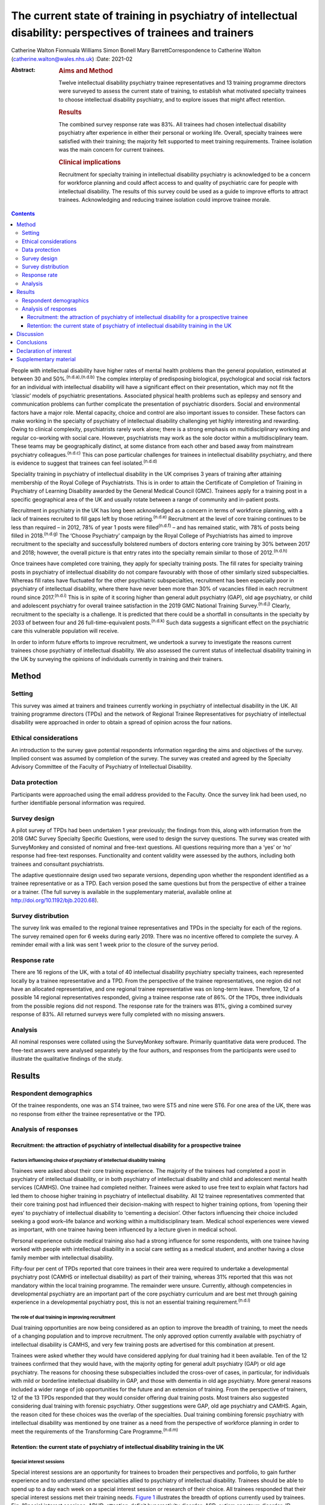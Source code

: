 =============================================================================================================
The current state of training in psychiatry of intellectual disability: perspectives of trainees and trainers
=============================================================================================================

Catherine Walton
Fionnuala Williams
Simon Bonell
Mary BarrettCorrespondence to Catherine Walton
(catherine.walton@wales.nhs.uk)
:Date: 2021-02

:Abstract:
   .. rubric:: Aims and Method
      :name: sec_a1

   Twelve intellectual disability psychiatry trainee representatives and
   13 training programme directors were surveyed to assess the current
   state of training, to establish what motivated specialty trainees to
   choose intellectual disability psychiatry, and to explore issues that
   might affect retention.

   .. rubric:: Results
      :name: sec_a2

   The combined survey response rate was 83%. All trainees had chosen
   intellectual disability psychiatry after experience in either their
   personal or working life. Overall, specialty trainees were satisfied
   with their training; the majority felt supported to meet training
   requirements. Trainee isolation was the main concern for current
   trainees.

   .. rubric:: Clinical implications
      :name: sec_a3

   Recruitment for specialty training in intellectual disability
   psychiatry is acknowledged to be a concern for workforce planning and
   could affect access to and quality of psychiatric care for people
   with intellectual disability. The results of this survey could be
   used as a guide to improve efforts to attract trainees. Acknowledging
   and reducing trainee isolation could improve trainee morale.


.. contents::
   :depth: 3
..

People with intellectual disability have higher rates of mental health
problems than the general population, estimated at between 30 and
50%.\ :sup:`(n.d.a),(n.d.b)` The complex interplay of predisposing
biological, psychological and social risk factors for an individual with
intellectual disability will have a significant effect on their
presentation, which may not fit the ‘classic’ models of psychiatric
presentations. Associated physical health problems such as epilepsy and
sensory and communication problems can further complicate the
presentation of psychiatric disorders. Social and environmental factors
have a major role. Mental capacity, choice and control are also
important issues to consider. These factors can make working in the
specialty of psychiatry of intellectual disability challenging yet
highly interesting and rewarding. Owing to clinical complexity,
psychiatrists rarely work alone; there is a strong emphasis on
multidisciplinary working and regular co-working with social care.
However, psychiatrists may work as the sole doctor within a
multidisciplinary team. These teams may be geographically distinct, at
some distance from each other and based away from mainstream psychiatry
colleagues.\ :sup:`(n.d.c)` This can pose particular challenges for
trainees in intellectual disability psychiatry, and there is evidence to
suggest that trainees can feel isolated.\ :sup:`(n.d.d)`

Speciality training in psychiatry of intellectual disability in the UK
comprises 3 years of training after attaining membership of the Royal
College of Psychiatrists. This is in order to attain the Certificate of
Completion of Training in Psychiatry of Learning Disability awarded by
the General Medical Council (GMC). Trainees apply for a training post in
a specific geographical area of the UK and usually rotate between a
range of community and in-patient posts.

Recruitment in psychiatry in the UK has long been acknowledged as a
concern in terms of workforce planning, with a lack of trainees
recruited to fill gaps left by those retiring.\ :sup:`(n.d.e)`
Recruitment at the level of core training continues to be less than
required – in 2012, 78% of year 1 posts were filled\ :sup:`(n.d.f)` –
and has remained static, with 78% of posts being filled in
2018.\ :sup:`(n.d.g)` The ‘Choose Psychiatry’ campaign by the Royal
College of Psychiatrists has aimed to improve recruitment to the
specialty and successfully bolstered numbers of doctors entering core
training by 30% between 2017 and 2018; however, the overall picture is
that entry rates into the specialty remain similar to those of
2012.\ :sup:`(n.d.h)`

Once trainees have completed core training, they apply for specialty
training posts. The fill rates for specialty training posts in
psychiatry of intellectual disability do not compare favourably with
those of other similarly sized subspecialties. Whereas fill rates have
fluctuated for the other psychiatric subspecialties, recruitment has
been especially poor in psychiatry of intellectual disability, where
there have never been more than 30% of vacancies filled in each
recruitment round since 2017.\ :sup:`(n.d.i)` This is in spite of it
scoring higher than general adult psychiatry (GAP), old age psychiatry,
or child and adolescent psychiatry for overall trainee satisfaction in
the 2019 GMC National Training Survey.\ :sup:`(n.d.j)` Clearly,
recruitment to the specialty is a challenge. It is predicted that there
could be a shortfall in consultants in the specialty by 2033 of between
four and 26 full-time-equivalent posts.\ :sup:`(n.d.k)` Such data
suggests a significant effect on the psychiatric care this vulnerable
population will receive.

In order to inform future efforts to improve recruitment, we undertook a
survey to investigate the reasons current trainees chose psychiatry of
intellectual disability. We also assessed the current status of
intellectual disability training in the UK by surveying the opinions of
individuals currently in training and their trainers.

.. _sec1:

Method
======

.. _sec1-1:

Setting
-------

This survey was aimed at trainers and trainees currently working in
psychiatry of intellectual disability in the UK. All training programme
directors (TPDs) and the network of Regional Trainee Representatives for
psychiatry of intellectual disability were approached in order to obtain
a spread of opinion across the four nations.

.. _sec1-2:

Ethical considerations
----------------------

An introduction to the survey gave potential respondents information
regarding the aims and objectives of the survey. Implied consent was
assumed by completion of the survey. The survey was created and agreed
by the Specialty Advisory Committee of the Faculty of Psychiatry of
Intellectual Disability.

.. _sec1-3:

Data protection
---------------

Participants were approached using the email address provided to the
Faculty. Once the survey link had been used, no further identifiable
personal information was required.

.. _sec1-4:

Survey design
-------------

A pilot survey of TPDs had been undertaken 1 year previously; the
findings from this, along with information from the 2018 GMC Survey
Specialty Specific Questions, were used to design the survey questions.
The survey was created with SurveyMonkey and consisted of nominal and
free-text questions. All questions requiring more than a ‘yes’ or ‘no’
response had free-text responses. Functionality and content validity
were assessed by the authors, including both trainees and consultant
psychiatrists.

The adaptive questionnaire design used two separate versions, depending
upon whether the respondent identified as a trainee representative or as
a TPD. Each version posed the same questions but from the perspective of
either a trainee or a trainer. (The full survey is available in the
supplementary material, available online at
http://doi.org/10.1192/bjb.2020.68).

.. _sec1-5:

Survey distribution
-------------------

The survey link was emailed to the regional trainee representatives and
TPDs in the specialty for each of the regions. The survey remained open
for 6 weeks during early 2019. There was no incentive offered to
complete the survey. A reminder email with a link was sent 1 week prior
to the closure of the survey period.

.. _sec1-6:

Response rate
-------------

There are 16 regions of the UK, with a total of 40 intellectual
disability psychiatry specialty trainees, each represented locally by a
trainee representative and a TPD. From the perspective of the trainee
representatives, one region did not have an allocated representative,
and one regional trainee representative was on long-term leave.
Therefore, 12 of a possible 14 regional representatives responded,
giving a trainee response rate of 86%. Of the TPDs, three individuals
from the possible regions did not respond. The response rate for the
trainers was 81%, giving a combined survey response of 83%. All returned
surveys were fully completed with no missing answers.

.. _sec1-7:

Analysis
--------

All nominal responses were collated using the SurveyMonkey software.
Primarily quantitative data were produced. The free-text answers were
analysed separately by the four authors, and responses from the
participants were used to illustrate the qualitative findings of the
study.

.. _sec2:

Results
=======

.. _sec2-1:

Respondent demographics
-----------------------

Of the trainee respondents, one was an ST4 trainee, two were ST5 and
nine were ST6. For one area of the UK, there was no response from either
the trainee representative or the TPD.

.. _sec2-2:

Analysis of responses
---------------------

.. _sec2-2-1:

Recruitment: the attraction of psychiatry of intellectual disability for a prospective trainee
~~~~~~~~~~~~~~~~~~~~~~~~~~~~~~~~~~~~~~~~~~~~~~~~~~~~~~~~~~~~~~~~~~~~~~~~~~~~~~~~~~~~~~~~~~~~~~

.. _sec2-2-1-1:

Factors influencing choice of psychiatry of intellectual disability training
^^^^^^^^^^^^^^^^^^^^^^^^^^^^^^^^^^^^^^^^^^^^^^^^^^^^^^^^^^^^^^^^^^^^^^^^^^^^

Trainees were asked about their core training experience. The majority
of the trainees had completed a post in psychiatry of intellectual
disability, or in both psychiatry of intellectual disability and child
and adolescent mental health services (CAMHS). One trainee had completed
neither. Trainees were asked to use free text to explain what factors
had led them to choose higher training in psychiatry of intellectual
disability. All 12 trainee representatives commented that their core
training post had influenced their decision-making with respect to
higher training options, from ‘opening their eyes’ to psychiatry of
intellectual disability to ‘cementing a decision’. Other factors
influencing their choice included seeking a good work–life balance and
working within a multidisciplinary team. Medical school experiences were
viewed as important, with one trainee having been influenced by a
lecture given in medical school.

Personal experience outside medical training also had a strong influence
for some respondents, with one trainee having worked with people with
intellectual disability in a social care setting as a medical student,
and another having a close family member with intellectual disability.

Fifty-four per cent of TPDs reported that core trainees in their area
were required to undertake a developmental psychiatry post (CAMHS or
intellectual disability) as part of their training, whereas 31% reported
that this was not mandatory within the local training programme. The
remainder were unsure. Currently, although competencies in developmental
psychiatry are an important part of the core psychiatry curriculum and
are best met through gaining experience in a developmental psychiatry
post, this is not an essential training requirement.\ :sup:`(n.d.l)`

.. _sec2-2-1-2:

The role of dual training in improving recruitment
^^^^^^^^^^^^^^^^^^^^^^^^^^^^^^^^^^^^^^^^^^^^^^^^^^

Dual training opportunities are now being considered as an option to
improve the breadth of training, to meet the needs of a changing
population and to improve recruitment. The only approved option
currently available with psychiatry of intellectual disability is CAMHS,
and very few training posts are advertised for this combination at
present.

Trainees were asked whether they would have considered applying for dual
training had it been available. Ten of the 12 trainees confirmed that
they would have, with the majority opting for general adult psychiatry
(GAP) or old age psychiatry. The reasons for choosing these
subspecialties included the cross-over of cases, in particular, for
individuals with mild or borderline intellectual disability in GAP, and
those with dementia in old age psychiatry. More general reasons included
a wider range of job opportunities for the future and an extension of
training. From the perspective of trainers, 12 of the 13 TPDs responded
that they would consider offering dual training posts. Most trainers
also suggested considering dual training with forensic psychiatry. Other
suggestions were GAP, old age psychiatry and CAMHS. Again, the reason
cited for these choices was the overlap of the specialties. Dual
training combining forensic psychiatry with intellectual disability was
mentioned by one trainer as a need from the perspective of workforce
planning in order to meet the requirements of the Transforming Care
Programme.\ :sup:`(n.d.m)`

.. _sec2-2-2:

Retention: the current state of psychiatry of intellectual disability training in the UK
~~~~~~~~~~~~~~~~~~~~~~~~~~~~~~~~~~~~~~~~~~~~~~~~~~~~~~~~~~~~~~~~~~~~~~~~~~~~~~~~~~~~~~~~

.. _sec2-2-2-1:

Special interest sessions
^^^^^^^^^^^^^^^^^^^^^^^^^

Special interest sessions are an opportunity for trainees to broaden
their perspectives and portfolio, to gain further experience and to
understand other specialties allied to psychiatry of intellectual
disability. Trainees should be able to spend up to a day each week on a
special interest session or research of their choice. All trainees
responded that their special interest sessions met their training needs.
`Figure 1 <#fig01>`__ illustrates the breadth of options currently used
by trainees. Fig. 1Special interest sessions. ADHD, attention-deficit
hyperactivity disorder; ASD, autism spectrum disorder; ID, intellectual
disability; SOTP, sex offender treatment programme.

Trainers responded that a wide range of special interest opportunities
were available in their area or in neighbouring areas. According to
trainees, barriers to accessing the sessions included a lack of time,
conflict with other clinical commitments and difficulties travelling
outside one's own trust for specific services.

.. _sec2-2-2-2:

Psychotherapy training
^^^^^^^^^^^^^^^^^^^^^^

Half of the trainees surveyed responded that adequate supervised
psychotherapy learning opportunities were available to them. Of those
able to access these opportunities, 100% responded that the modalities
available met their training curriculum needs.

The barriers to adequate opportunities, according to trainees, included
a lack of supervision, with team psychologists often having their own
students to supervise. Trainees sought clarity on the requirements for
psychotherapy training, with a lack of formally agreed methods of
supervision being cited as a barrier to accessing adequate experience.

The TPD responses were similar, with 46% responding that there was
limited or no availability of psychotherapy opportunities available.
Free-text responses mentioned the need for clarification of exactly what
was required in terms of training needs for the intellectual disability
population, and that a broad interpretation of what a psychotherapy
learning opportunity entailed was required in order to allow a trainee
to gain adequate experience.

.. _sec2-2-2-3:

Research
^^^^^^^^

As illustrated in `Fig. 2 <#fig02>`__, trainees were generally positive
about accessing research opportunities in psychiatry of intellectual
disability. Barriers cited by both trainees and trainers included a lack
of protected time to undertake research and a clash with clinical
commitments. Trainees found accessing research networks difficult, as
well as knowing how to engage with an appropriate supervisor in the
local area with specific intellectual disability research interests. It
was acknowledged that it can be difficult to complete research projects
during the 3 year training period. However, TPDs were very positive
about research opportunities and all stated that they knew of research
opportunities for trainees. Fig. 2Trainee responses: are you adequately
supported to carry out research?

.. _sec2-2-2-4:

Clinical governance: audit and quality improvement
^^^^^^^^^^^^^^^^^^^^^^^^^^^^^^^^^^^^^^^^^^^^^^^^^^

Responses indicated that audit networks have been established, and that
70% of trainees had a great deal or a lot of support to access these
opportunities. Trainees reported that the consultant body tended to be
experienced in this area and could offer support and project
opportunities. Trainees also responded positively regarding access to
quality improvement training, with 90% having lots of or moderate
support. This appeared to be supported by pre-existing networks in
place. However, with quality improvement being a relatively new entity,
the lack of consultant experience in this area was cited as a barrier.
This was reflected in the TPD responses, with two of the 13 (15%)
respondents mentioning lack of experience and training of consultants in
quality improvement as a barrier, along with a need for more clarity as
regards training requirements in this area.

.. _sec2-2-2-5:

Out-of-hours experience
^^^^^^^^^^^^^^^^^^^^^^^

Psychiatry of intellectual disability trainees are required to gain
experience of emergency psychiatry, part of which includes being on an
on-call rota for out-of-hours work. The rotas can vary regionally. As
shown in `Fig. 3 <#fig03>`__, most trainees participated in a GAP rota;
the trainees undertaking this rota found it a positive experience owing
the opportunity to gain to increased emergency psychiatry and Mental
Health Act experience as a trainee. There were some opposing opinions,
however, with some trainees stating that the GAP rota did not give them
enough out-of-hours experience in psychiatry of intellectual disability.
Overall, trainees were positive, and out-of-hours work was found to meet
training needs. The responses of the TPDs reflected those of the
trainees; overall, they felt that the experience met training
requirements. Fig. 3Psychiatry of intellectual disability (ID)
out-of-hours experience.

.. _sec2-2-2-6:

Less than full time (LTFT) training
^^^^^^^^^^^^^^^^^^^^^^^^^^^^^^^^^^^

Of the 12 trainees, three were LTFT trainees. All replied positively
regarding whether the current psychiatry of intellectual disability
training programme supported their training needs. TPD responses were
generally positive, indicating a belief that LTFT trainees receive
adequate support to meet their training needs. However, it was noted
that it can be more difficult for these trainees to access conferences
and courses. One TPD stated that the support offered to LTFT trainees
was a strength of the training scheme.

.. _sec2-2-2-7:

Retention: trainee well-being and support
^^^^^^^^^^^^^^^^^^^^^^^^^^^^^^^^^^^^^^^^^

All trainees responded that they felt supported in the training
programme. Regular contact with approachable TPDs was cited as
important. Trainees mentioned regular academic programmes and meetings
with other trainees and clinicians as important aspects of trainee
support. Supervisors who were available and approachable maintained this
support.

One area has introduced a scheme allowing trainees to give feedback to
neutral senior colleagues about training needs, which is then fed
directly to the local TPD and Specialist Training Committee; this was
reported by the local TPD to have been received positively.

Trainers and trainees both acknowledged trainee isolation; 30% of TPDs
and 36% of trainees stated that they had experienced or noted trainee
isolation personally. Reasons given for this were that psychiatry of
intellectual disability is a small training scheme spread over wide
geographical areas; therefore, in some areas, there are limited
opportunities to meet with other trainees regularly. Solutions currently
in place include a continuing professional development forum and digital
solutions such as intellectual disability trainee WhatsApp groups. A
lack of appointments to certain geographical regions, or trainees
leaving posts, has also added to isolation in some regions.

.. _sec3:

Discussion
==========

The aim of this survey was to assess trainees’ reasons for choosing
psychiatry of intellectual disability and to find out more about the
current state of intellectual disability training in the UK. The survey
had a good overall response rate, with 86% of regional trainee
representatives and 81% TPDs responding.

In terms of choice of specialty, it was apparent that previous
experience within the specialty was critical to the choice of the
majority of trainees. In the main, this was core training experience,
but trainees highlighted other experiences such as medical school
lectures as having an effect. The influence of experience in working
with individuals with intellectual disability on choice of future work
has been demonstrated widely, including in other health services, for
instance, in Australia.\ :sup:`(n.d.n)` It is concerning, therefore, to
find that at least one-third of areas do not currently require core
trainees to undertake a clinical placement in developmental psychiatry.
At present, a review of the curricula is being undertaken by the Royal
College of Psychiatrists; therefore, there is potential for this to
change in the future.

Recruitment strategies need to include lobbying for more core psychiatry
trainees to have opportunities to rotate through psychiatry of
intellectual disability. Forging links with medical schools and offering
regular experiential and teaching opportunities would also raise the
profile of psychiatry of intellectual disability. Current intellectual
disability trainees have presented at the National Student Psychiatry
Conference in order to improve knowledge of the specialty and access to
further experiences.

It was apparent that current trainees were very interested in the option
of dual training with another specialty to broaden training
opportunities and experiences. This finding is in keeping with the
findings of a recent survey of dual trainees in old age psychiatry and
GAP\ :sup:`(n.d.o)` and fits with recommendations from the Shape of
Training review (2013),\ :sup:`(n.d.p)` which aimed to broaden training
experiences to meet changing patient requirements. The option of dual
training is currently being explored by the Psychiatry of Intellectual
Disability Specialist Advisory Committee as part of the curriculum
rewrite process and should also be considered by the wider Faculty.
However, the current system of advertising training numbers may be a
barrier to offering further dual training opportunities. The system
allows very little flexibility, which will need to be addressed.

Overall, trainees and trainers responded positively to questions about
current training. All the trainees felt supported, including positive
responses from LTFT trainees. Trainees felt supported to undertake
special interest sessions and had undertaken a broad range of these.
Responses to questions about research opportunities were more varied,
with common barriers cited by both trainees and trainers; these were
mainly due to a lack of protected time to undertake research.
Psychotherapy training, where available, was reported to be of a quality
such that trainees were able to meet the requirements of the curriculum,
but it was clear that there were some regions where trainees were unable
to access adequate supervision and support. Out-of-hours experience
varied between regions, but overall trainees felt that this met their
training needs.

A third of both groups reported trainee isolation. Reduced recruitment
to training posts in certain regions and trainees leaving the specialty
were among the reasons given for this. Trainee isolation has been
reported previously in the literature,\ :sup:`(n.d.d)` and physical
isolation can be further compounded by feelings of stigma by association
– the process by which relatives, friends, support staff and associates
feel stigmatised by contact with a stigmatised or marginalised group,
such as those caring for a vulnerable patient group with intellectual
disability who face marginalisation and disadvantage in their daily
lives.\ :sup:`(n.d.c)` Acknowledgment of this as an issue continues and
there is ongoing work in this area. Psychiatry of intellectual
disability trainees are now invited to join ‘Basecamp’, an online forum
where trainees can communicate with each other, ask questions and raise
concerns. It is managed by the national trainee representatives who meet
regularly with the Faculty of Psychiatry Intellectual Disability
Executive Committee and the Specialty Advisory Committee. On a more
local level, regular meetings with TPDs, academic sessions and trainee
networks have reduced trainee isolation and have received positive
feedback locally. Trainee support groups for issues specific to
intellectual disability trainees have worked well for geographical
networks of trainees.\ :sup:`(n.d.c)`

In the current climate of political and economic uncertainty,
recruitment to medicine in general is a challenge. Doctors are choosing
to take longer breaks between foundation and specialty
training,\ :sup:`(n.d.q)` and recruitment to core training posts remains
static.\ :sup:`(n.d.f),(n.d.g)` Psychiatry has traditionally been
considered a less glamorous ‘Cinderella specialty’, losing out in
recruitment to the larger medical specialties. As a small subspecialty,
intellectual disability psychiatry loses out again among the psychiatric
subspecialties.\ :sup:`(n.d.i)` Investment in recruitment with campaigns
such as ‘Choose Psychiatry’\ :sup:`(n.d.r)` will go some way towards
increasing awareness of the benefits of training in psychiatry in
general. It is also hoped that the introduction of foundation
fellowships\ :sup:`(n.d.s)` will encourage high-quality trainees into
psychiatry.

For intellectual disability psychiatry training specifically, there is
further scope to highlight the results of the GMC National Training
Survey data\ :sup:`(n.d.g)` and overall trainee satisfaction rates,
which reflect favourably on intellectual disability training. The
positive results of this survey also highlight the benefits of
intellectual disability training in terms of trainee support, scope for
LTFT training, and flexibility in special interest sessions and
research. Opportunities to experience intellectual disability psychiatry
are widening and include an intellectual disability psychiatry taster
programme that has been developed successfully in the West
Midlands.\ :sup:`(n.d.t)` The development of foundation programme posts
in intellectual disability psychiatry could increase exposure to the
specialty, and there is scope to broaden this further, with five
foundation posts currently available in the UK. The 2019 National
Intellectual Disability trainee conference, held in Cardiff, offered
discounted entry for medical students and for foundation and core
trainees. Such national events showcase the scope of opportunity within
intellectual disability psychiatry and give opportunities for all,
including medical students, to contribute posters and presentations,
increasing audience participation and interest.

A strength of this survey was its good response rate, at 83%, with full
completion of the returned questionnaires. The survey covered multiple
geographical regions for both trainees and TPDs. There was one
geographical region with no representation from either trainer or
trainee. However, the accuracy and generalisability of the findings were
limited by the low overall number of participants. The selection of only
trainee representatives and TPDs could have led to bias, for example,
toward selecting those trainees with a more positive training
experience. The personal characteristics of a trainee representative
could also cause bias, with such representatives potentially being more
engaged and having more awareness of opportunities in their local area.
TPDs may offer a better training experience to trainees on placement
with them and therefore assume that all other posts in the respective
deanery are also positive. Sending the survey out to all trainees was
considered; however, when this has been attempted with similar surveys
in the past, the response rate has been poor, and data protection
requirements led to further complications. It was felt that targeting
trainee representatives was likely to lead to a better response rate and
a broader picture of training across the UK. The fact that certain
regions did not have a response from both trainee and TPD could have
biased results, with those regions potentially having empty posts or
reflecting areas with more challenging training experiences or less
engaged trainers. Broadening the scope of the survey to capture the
views of core trainees who did not choose intellectual disability
psychiatry, and the reasons why, would be of particular value for future
recruitment.

.. _sec4:

Conclusions
===========

This survey of trainers and trainees across the UK indicates that,
overall, intellectual disability trainees are broadly positive about
their training and feel supported, with adequate training opportunities.
Trainee isolation is a theme that has been highlighted and might be
remedied by the improvement of trainee networks. The survey demonstrates
that there is scope to continue improving training opportunities, in
particular for psychotherapy and research. The opportunity for dual
training was popular with the survey cohort; this is a potential key
finding in terms of recruitment.

Trainees have provided insight into their reasons for choosing the
subspecialty. Hopefully, this will guide improvements in recruitment to
this rewarding subspecialty of psychiatry. The survey showed that a key
motivator for trainees selecting this specialty was having had a core
training placement in intellectual disability. Increasing the
availability of such opportunities may not only help to bring people
into the subspecialty, but also ensure that all trainees have a good
grasp of intellectual disability psychiatry, which is important whatever
specialty of psychiatry they ultimately choose. Recruitment to
psychiatry is a continuing concern, with current and long-term impact on
patient care to be considered. This survey contributes to a much broader
picture that needs further research to investigate key motivators and
barriers regarding choice of higher training specialties.

We thank Drs Ken Courtenay, Ashok Roy and John Russell for specific
advice, and for reviewing and commenting on the manuscript.

**Catherine Walton** is an ST6 in Psychiatry of Intellectual Disability,
Swansea Bay University Health Board, Cardiff, UK. **Fionnuala Williams**
is a Consultant in Psychiatry of Intellectual Disability, Perth &
Kinross Learning Disability Team, Murray Royal Hospital, Perth, UK.
**Simon Bonell** is a Consultant Psychiatrist for Adults with Learning
Disabilities and Training Programme Director for Learning Disability
Psychiatry, Peninsula Deanery, Plymouth Community Learning Disabilities
Team, Westbourne, Plymouth, UK. **Mary Barrett** is a Consultant
Psychiatrist for Adults with Learning Disabilities, East Midlands Region
Training Programme Director for Psychiatry of Learning Disability, and
Chair of the Psychiatry of Intellectual Disability Specialty Advisory
Committee, Leicestershire Partnership NHS Trust, Learning Disability
Service, Leicester, UK.

Supplementary material is available online at
https://doi.org/10.1192/bjb.2020.68

C.W. was responsible for questionnaire design, interpretation of
results, and completion of the draft article. F.W. and M.B. were
responsible for questionnaire design, interpretation of results, and
review of draft article. S.B. was responsible for questionnaire design
and distribution, interpretation of results, and review of the draft
article.

.. _nts4:

Declaration of interest
=======================

None.

.. _sec6:

Supplementary material
======================

For supplementary material accompanying this paper visit
https://doi.org/10.1192/bjb.2020.68.

.. container:: caption

   .. rubric:: 

   click here to view supplementary material

.. container:: references csl-bib-body hanging-indent
   :name: refs

   .. container:: csl-entry
      :name: ref-ref1

      n.d.a.

   .. container:: csl-entry
      :name: ref-ref2

      n.d.b.

   .. container:: csl-entry
      :name: ref-ref3

      n.d.c.

   .. container:: csl-entry
      :name: ref-ref4

      n.d.d.

   .. container:: csl-entry
      :name: ref-ref5

      n.d.e.

   .. container:: csl-entry
      :name: ref-ref6

      n.d.f.

   .. container:: csl-entry
      :name: ref-ref7

      n.d.g.

   .. container:: csl-entry
      :name: ref-ref8

      n.d.h.

   .. container:: csl-entry
      :name: ref-ref9

      n.d.i.

   .. container:: csl-entry
      :name: ref-ref10

      n.d.j.

   .. container:: csl-entry
      :name: ref-ref11

      n.d.k.

   .. container:: csl-entry
      :name: ref-ref12

      n.d.l.

   .. container:: csl-entry
      :name: ref-ref13

      n.d.m.

   .. container:: csl-entry
      :name: ref-ref14

      n.d.n.

   .. container:: csl-entry
      :name: ref-ref15

      n.d.o.

   .. container:: csl-entry
      :name: ref-ref16

      n.d.p.

   .. container:: csl-entry
      :name: ref-ref17

      n.d.q.

   .. container:: csl-entry
      :name: ref-ref18

      n.d.r.

   .. container:: csl-entry
      :name: ref-ref19

      n.d.s.

   .. container:: csl-entry
      :name: ref-ref20

      n.d.t.
